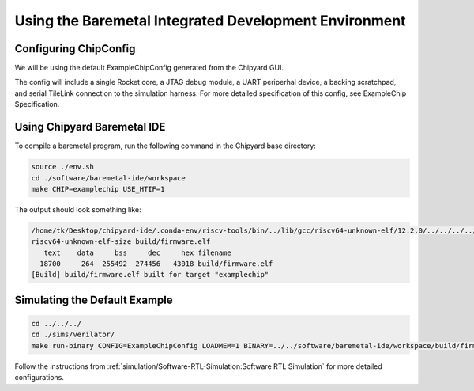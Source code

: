 Using the Baremetal Integrated Development Environment
======================================================

Configuring ChipConfig
---------------------------

We will be using the default ExampleChipConfig generated from the Chipyard GUI.

The config will include a single Rocket core, a JTAG debug module, a UART periperhal device, a backing scratchpad, and serial TileLink connection to the simulation harness. For more detailed specification of this config, see ExampleChip Specification.

Using Chipyard Baremetal IDE
----------------------------

To compile a baremetal program, run the following command in the Chipyard base directory:

.. code-block:: shell

    source ./env.sh
    cd ./software/baremetal-ide/workspace
    make CHIP=examplechip USE_HTIF=1

The output should look something like:

.. code-block:: shell

    /home/tk/Desktop/chipyard-ide/.conda-env/riscv-tools/bin/../lib/gcc/riscv64-unknown-elf/12.2.0/../../../../riscv64-unknown-elf/bin/ld: warning: build/firmware.elf has a LOAD segment with RWX permissions
    riscv64-unknown-elf-size build/firmware.elf
       text    data     bss     dec     hex filename
      18700     264  255492  274456   43018 build/firmware.elf
    [Build] build/firmware.elf built for target "examplechip"

Simulating the Default Example
--------------------------------------

.. code-block:: shell

    cd ../../../
    cd ./sims/verilator/
    make run-binary CONFIG=ExampleChipConfig LOADMEM=1 BINARY=../../software/baremetal-ide/workspace/build/firmware.elf TIMEOUT_CYCLES=1000000

Follow the instructions from :ref:`simulation/Software-RTL-Simulation:Software RTL Simulation` for more detailed configurations.
